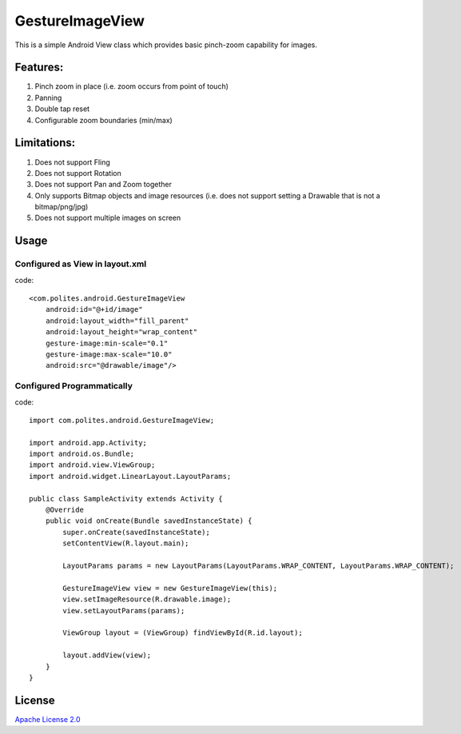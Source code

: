 GestureImageView
================

This is a simple Android View class which provides basic pinch-zoom capability for images.

Features:
~~~~~~~~~
1. Pinch zoom in place (i.e. zoom occurs from point of touch)
2. Panning
3. Double tap reset
4. Configurable zoom boundaries (min/max)

Limitations:
~~~~~~~~~~~~
1. Does not support Fling
2. Does not support Rotation
3. Does not support Pan and Zoom together
4. Only supports Bitmap objects and image resources (i.e. does not support setting a Drawable that is not a bitmap/png/jpg)
5. Does not support multiple images on screen

Usage
~~~~~

Configured as View in layout.xml
--------------------------------
code::

    <com.polites.android.GestureImageView
        android:id="@+id/image"
        android:layout_width="fill_parent"
    	android:layout_height="wrap_content" 
    	gesture-image:min-scale="0.1"
    	gesture-image:max-scale="10.0"
    	android:src="@drawable/image"/>
    	
    	
Configured Programmatically
---------------------------
code::    	

	import com.polites.android.GestureImageView;
	
	import android.app.Activity;
	import android.os.Bundle;
	import android.view.ViewGroup;
	import android.widget.LinearLayout.LayoutParams;
	
	public class SampleActivity extends Activity {
	    @Override
	    public void onCreate(Bundle savedInstanceState) {
	        super.onCreate(savedInstanceState);
	        setContentView(R.layout.main);
	        
	        LayoutParams params = new LayoutParams(LayoutParams.WRAP_CONTENT, LayoutParams.WRAP_CONTENT);
	        
	        GestureImageView view = new GestureImageView(this);
	        view.setImageResource(R.drawable.image);
	        view.setLayoutParams(params);
	        
	        ViewGroup layout = (ViewGroup) findViewById(R.id.layout);
	
	        layout.addView(view);
	    }
	}
	
License
~~~~~~~
`Apache License 2.0 <http://www.apache.org/licenses/LICENSE-2.0>`_